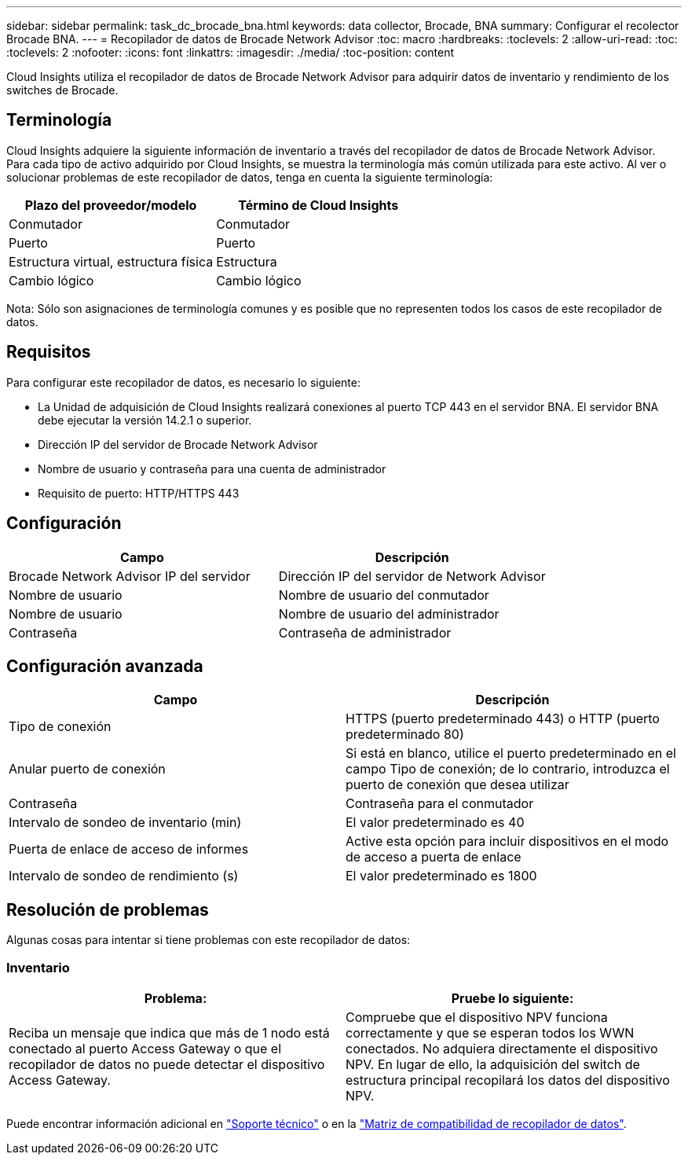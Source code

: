 ---
sidebar: sidebar 
permalink: task_dc_brocade_bna.html 
keywords: data collector, Brocade, BNA 
summary: Configurar el recolector Brocade BNA. 
---
= Recopilador de datos de Brocade Network Advisor
:toc: macro
:hardbreaks:
:toclevels: 2
:allow-uri-read: 
:toc: 
:toclevels: 2
:nofooter: 
:icons: font
:linkattrs: 
:imagesdir: ./media/
:toc-position: content


[role="lead"]
Cloud Insights utiliza el recopilador de datos de Brocade Network Advisor para adquirir datos de inventario y rendimiento de los switches de Brocade.



== Terminología

Cloud Insights adquiere la siguiente información de inventario a través del recopilador de datos de Brocade Network Advisor. Para cada tipo de activo adquirido por Cloud Insights, se muestra la terminología más común utilizada para este activo. Al ver o solucionar problemas de este recopilador de datos, tenga en cuenta la siguiente terminología:

[cols="2*"]
|===
| Plazo del proveedor/modelo | Término de Cloud Insights 


| Conmutador | Conmutador 


| Puerto | Puerto 


| Estructura virtual, estructura física | Estructura 


| Cambio lógico | Cambio lógico 
|===
Nota: Sólo son asignaciones de terminología comunes y es posible que no representen todos los casos de este recopilador de datos.



== Requisitos

Para configurar este recopilador de datos, es necesario lo siguiente:

* La Unidad de adquisición de Cloud Insights realizará conexiones al puerto TCP 443 en el servidor BNA. El servidor BNA debe ejecutar la versión 14.2.1 o superior.
* Dirección IP del servidor de Brocade Network Advisor
* Nombre de usuario y contraseña para una cuenta de administrador
* Requisito de puerto: HTTP/HTTPS 443




== Configuración

[cols="2*"]
|===
| Campo | Descripción 


| Brocade Network Advisor IP del servidor | Dirección IP del servidor de Network Advisor 


| Nombre de usuario | Nombre de usuario del conmutador 


| Nombre de usuario | Nombre de usuario del administrador 


| Contraseña | Contraseña de administrador 
|===


== Configuración avanzada

[cols="2*"]
|===
| Campo | Descripción 


| Tipo de conexión | HTTPS (puerto predeterminado 443) o HTTP (puerto predeterminado 80) 


| Anular puerto de conexión | Si está en blanco, utilice el puerto predeterminado en el campo Tipo de conexión; de lo contrario, introduzca el puerto de conexión que desea utilizar 


| Contraseña | Contraseña para el conmutador 


| Intervalo de sondeo de inventario (min) | El valor predeterminado es 40 


| Puerta de enlace de acceso de informes | Active esta opción para incluir dispositivos en el modo de acceso a puerta de enlace 


| Intervalo de sondeo de rendimiento (s) | El valor predeterminado es 1800 
|===


== Resolución de problemas

Algunas cosas para intentar si tiene problemas con este recopilador de datos:



=== Inventario

[cols="2*"]
|===
| Problema: | Pruebe lo siguiente: 


| Reciba un mensaje que indica que más de 1 nodo está conectado al puerto Access Gateway o que el recopilador de datos no puede detectar el dispositivo Access Gateway. | Compruebe que el dispositivo NPV funciona correctamente y que se esperan todos los WWN conectados. No adquiera directamente el dispositivo NPV. En lugar de ello, la adquisición del switch de estructura principal recopilará los datos del dispositivo NPV. 
|===
Puede encontrar información adicional en link:concept_requesting_support.html["Soporte técnico"] o en la link:https://docs.netapp.com/us-en/cloudinsights/CloudInsightsDataCollectorSupportMatrix.pdf["Matriz de compatibilidad de recopilador de datos"].
